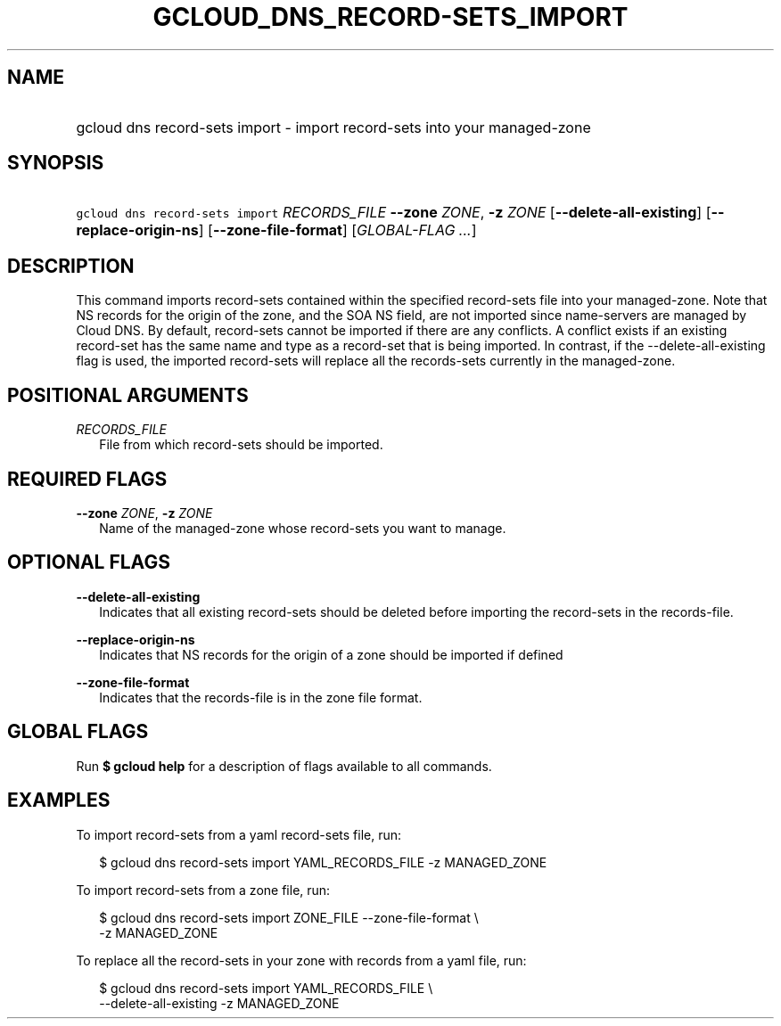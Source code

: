 
.TH "GCLOUD_DNS_RECORD\-SETS_IMPORT" 1



.SH "NAME"
.HP
gcloud dns record\-sets import \- import record\-sets into your managed\-zone



.SH "SYNOPSIS"
.HP
\f5gcloud dns record\-sets import\fR \fIRECORDS_FILE\fR \fB\-\-zone\fR \fIZONE\fR, \fB\-z\fR \fIZONE\fR [\fB\-\-delete\-all\-existing\fR] [\fB\-\-replace\-origin\-ns\fR] [\fB\-\-zone\-file\-format\fR] [\fIGLOBAL\-FLAG\ ...\fR]



.SH "DESCRIPTION"

This command imports record\-sets contained within the specified record\-sets
file into your managed\-zone. Note that NS records for the origin of the zone,
and the SOA NS field, are not imported since name\-servers are managed by Cloud
DNS. By default, record\-sets cannot be imported if there are any conflicts. A
conflict exists if an existing record\-set has the same name and type as a
record\-set that is being imported. In contrast, if the
\-\-delete\-all\-existing flag is used, the imported record\-sets will replace
all the records\-sets currently in the managed\-zone.



.SH "POSITIONAL ARGUMENTS"

\fIRECORDS_FILE\fR
.RS 2m
File from which record\-sets should be imported.


.RE

.SH "REQUIRED FLAGS"

\fB\-\-zone\fR \fIZONE\fR, \fB\-z\fR \fIZONE\fR
.RS 2m
Name of the managed\-zone whose record\-sets you want to manage.


.RE

.SH "OPTIONAL FLAGS"

\fB\-\-delete\-all\-existing\fR
.RS 2m
Indicates that all existing record\-sets should be deleted before importing the
record\-sets in the records\-file.

.RE
\fB\-\-replace\-origin\-ns\fR
.RS 2m
Indicates that NS records for the origin of a zone should be imported if defined

.RE
\fB\-\-zone\-file\-format\fR
.RS 2m
Indicates that the records\-file is in the zone file format.


.RE

.SH "GLOBAL FLAGS"

Run \fB$ gcloud help\fR for a description of flags available to all commands.



.SH "EXAMPLES"

To import record\-sets from a yaml record\-sets file, run:

.RS 2m
$ gcloud dns record\-sets import YAML_RECORDS_FILE \-z MANAGED_ZONE
.RE

To import record\-sets from a zone file, run:

.RS 2m
$ gcloud dns record\-sets import ZONE_FILE \-\-zone\-file\-format \e
    \-z MANAGED_ZONE
.RE

To replace all the record\-sets in your zone with records from a yaml file, run:

.RS 2m
$ gcloud dns record\-sets import YAML_RECORDS_FILE \e
    \-\-delete\-all\-existing \-z MANAGED_ZONE
.RE
